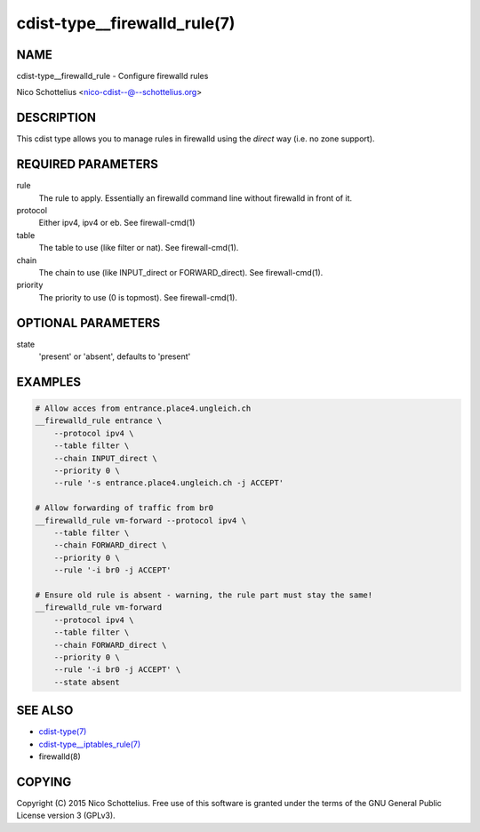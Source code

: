 cdist-type__firewalld_rule(7)
=============================

NAME
----
cdist-type__firewalld_rule - Configure firewalld rules

Nico Schottelius <nico-cdist--@--schottelius.org>


DESCRIPTION
-----------
This cdist type allows you to manage rules in firewalld
using the *direct* way (i.e. no zone support).


REQUIRED PARAMETERS
-------------------
rule
    The rule to apply. Essentially an firewalld command
    line without firewalld in front of it.
protocol
    Either ipv4, ipv4 or eb. See firewall-cmd(1)
table
    The table to use (like filter or nat). See firewall-cmd(1).
chain
    The chain to use (like INPUT_direct or FORWARD_direct). See firewall-cmd(1).
priority
    The priority to use (0 is topmost). See firewall-cmd(1).


OPTIONAL PARAMETERS
-------------------
state
   'present' or 'absent', defaults to 'present'


EXAMPLES
--------

.. code-block:: sh

    # Allow acces from entrance.place4.ungleich.ch
    __firewalld_rule entrance \
        --protocol ipv4 \
        --table filter \
        --chain INPUT_direct \
        --priority 0 \
        --rule '-s entrance.place4.ungleich.ch -j ACCEPT'

    # Allow forwarding of traffic from br0
    __firewalld_rule vm-forward --protocol ipv4 \
        --table filter \
        --chain FORWARD_direct \
        --priority 0 \
        --rule '-i br0 -j ACCEPT'

    # Ensure old rule is absent - warning, the rule part must stay the same!
    __firewalld_rule vm-forward
        --protocol ipv4 \
        --table filter \
        --chain FORWARD_direct \
        --priority 0 \
        --rule '-i br0 -j ACCEPT' \
        --state absent


SEE ALSO
--------
- `cdist-type(7) <cdist-type.html>`_
- `cdist-type__iptables_rule(7) <cdist-type__iptables_rule.html>`_
- firewalld(8)


COPYING
-------
Copyright \(C) 2015 Nico Schottelius. Free use of this software is
granted under the terms of the GNU General Public License version 3 (GPLv3).
